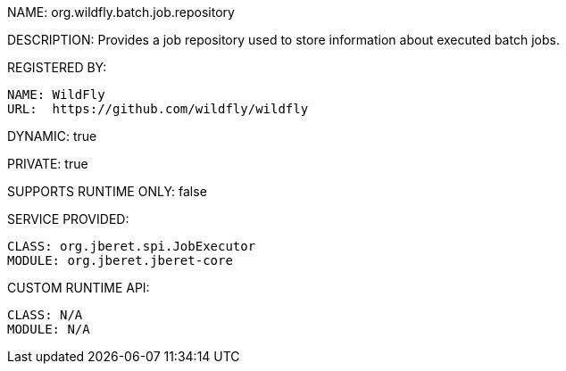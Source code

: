 NAME: org.wildfly.batch.job.repository

DESCRIPTION: Provides a job repository used to store information about executed batch jobs.

REGISTERED BY:

  NAME: WildFly
  URL:  https://github.com/wildfly/wildfly

DYNAMIC: true

PRIVATE: true

SUPPORTS RUNTIME ONLY: false

SERVICE PROVIDED:

  CLASS: org.jberet.spi.JobExecutor
  MODULE: org.jberet.jberet-core

CUSTOM RUNTIME API:

  CLASS: N/A
  MODULE: N/A
